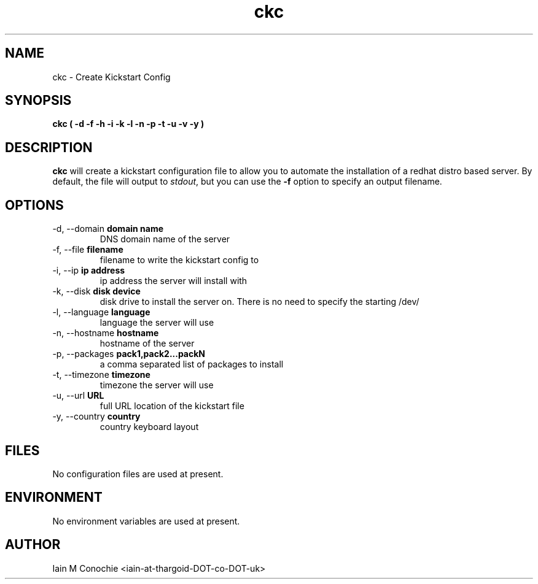 .TH ckc 8 "Version 0.2: 07 January 2016" "CMDB suite manuals" "cmdb, cbc and dnsa collection"
.SH NAME
ckc \- Create Kickstart Config
.SH SYNOPSIS
.B ckc
.B ( -d -f -h -i -k -l -n -p -t -u -v -y )
.PP
.SH DESCRIPTION
\fBckc\fP will create a kickstart configuration file to allow you to automate
the installation of a redhat distro based server. By default, the file will
output to \fIstdout\fP, but you can use the \fB-f\fP option to specify an
output filename.
.PP
.SH OPTIONS
.IP "-d,  --domain \fBdomain name\fP"
DNS domain name of the server
.IP "-f,  --file \fBfilename\fP"
filename to write the kickstart config to
.IP "-i,  --ip \fBip address\fP"
ip address the server will install with
.IP "-k,  --disk \fBdisk device\fP"
disk drive to install the server on. There is no need to specify the starting /dev/
.IP "-l,  --language \fBlanguage\fP"
language the server will use
.IP "-n,  --hostname \fBhostname\fP"
hostname of the server
.IP "-p,  --packages \fBpack1,pack2...packN\fP"
a comma separated list of packages to install
.IP "-t,  --timezone \fBtimezone\fP"
timezone the server will use
.IP "-u,  --url \fBURL\fP"
full URL location of the kickstart file
.IP "-y,  --country \fBcountry\fP"
country keyboard layout
.PP
.SH FILES
No configuration files are used at present.
.PP
.SH ENVIRONMENT
No environment variables are used at present.
.PP
.SH AUTHOR
Iain M Conochie <iain-at-thargoid-DOT-co-DOT-uk>

